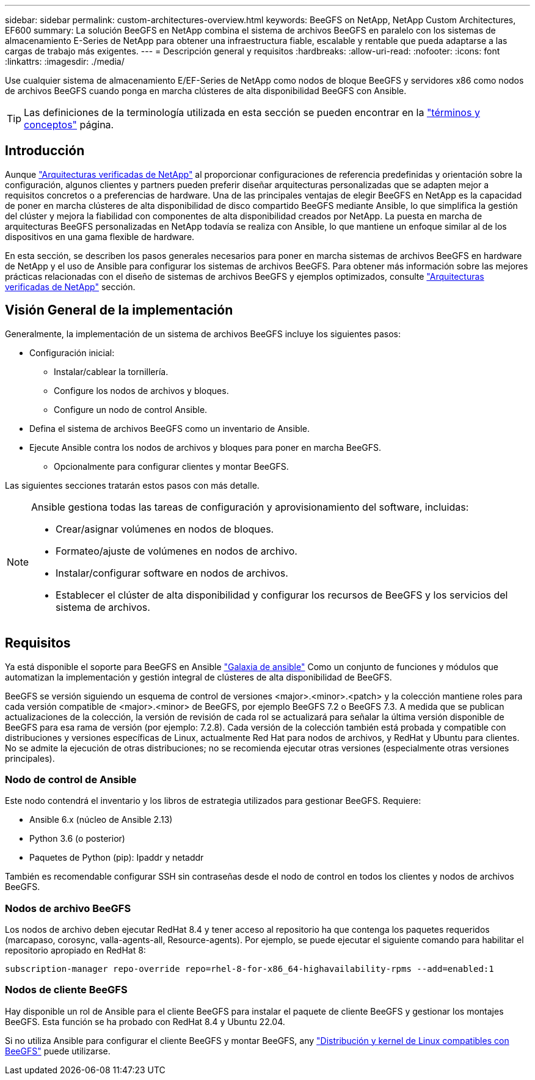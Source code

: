 ---
sidebar: sidebar 
permalink: custom-architectures-overview.html 
keywords: BeeGFS on NetApp, NetApp Custom Architectures, EF600 
summary: La solución BeeGFS en NetApp combina el sistema de archivos BeeGFS en paralelo con los sistemas de almacenamiento E-Series de NetApp para obtener una infraestructura fiable, escalable y rentable que pueda adaptarse a las cargas de trabajo más exigentes. 
---
= Descripción general y requisitos
:hardbreaks:
:allow-uri-read: 
:nofooter: 
:icons: font
:linkattrs: 
:imagesdir: ./media/


[role="lead"]
Use cualquier sistema de almacenamiento E/EF-Series de NetApp como nodos de bloque BeeGFS y servidores x86 como nodos de archivos BeeGFS cuando ponga en marcha clústeres de alta disponibilidad BeeGFS con Ansible.


TIP: Las definiciones de la terminología utilizada en esta sección se pueden encontrar en la link:beegfs-terms.html["términos y conceptos"] página.



== Introducción

Aunque link:beegfs-solution-overview.html["Arquitecturas verificadas de NetApp"] al proporcionar configuraciones de referencia predefinidas y orientación sobre la configuración, algunos clientes y partners pueden preferir diseñar arquitecturas personalizadas que se adapten mejor a requisitos concretos o a preferencias de hardware. Una de las principales ventajas de elegir BeeGFS en NetApp es la capacidad de poner en marcha clústeres de alta disponibilidad de disco compartido BeeGFS mediante Ansible, lo que simplifica la gestión del clúster y mejora la fiabilidad con componentes de alta disponibilidad creados por NetApp. La puesta en marcha de arquitecturas BeeGFS personalizadas en NetApp todavía se realiza con Ansible, lo que mantiene un enfoque similar al de los dispositivos en una gama flexible de hardware.

En esta sección, se describen los pasos generales necesarios para poner en marcha sistemas de archivos BeeGFS en hardware de NetApp y el uso de Ansible para configurar los sistemas de archivos BeeGFS. Para obtener más información sobre las mejores prácticas relacionadas con el diseño de sistemas de archivos BeeGFS y ejemplos optimizados, consulte link:beegfs-solution-overview.html["Arquitecturas verificadas de NetApp"] sección.



== Visión General de la implementación

Generalmente, la implementación de un sistema de archivos BeeGFS incluye los siguientes pasos:

* Configuración inicial:
+
** Instalar/cablear la tornillería.
** Configure los nodos de archivos y bloques.
** Configure un nodo de control Ansible.


* Defina el sistema de archivos BeeGFS como un inventario de Ansible.
* Ejecute Ansible contra los nodos de archivos y bloques para poner en marcha BeeGFS.
+
** Opcionalmente para configurar clientes y montar BeeGFS.




Las siguientes secciones tratarán estos pasos con más detalle.

[NOTE]
====
Ansible gestiona todas las tareas de configuración y aprovisionamiento del software, incluidas:

* Crear/asignar volúmenes en nodos de bloques.
* Formateo/ajuste de volúmenes en nodos de archivo.
* Instalar/configurar software en nodos de archivos.
* Establecer el clúster de alta disponibilidad y configurar los recursos de BeeGFS y los servicios del sistema de archivos.


====


== Requisitos

Ya está disponible el soporte para BeeGFS en Ansible link:https://galaxy.ansible.com/netapp_eseries/beegfs["Galaxia de ansible"] Como un conjunto de funciones y módulos que automatizan la implementación y gestión integral de clústeres de alta disponibilidad de BeeGFS.

BeeGFS se versión siguiendo un esquema de control de versiones <major>.<minor>.<patch> y la colección mantiene roles para cada versión compatible de <major>.<minor> de BeeGFS, por ejemplo BeeGFS 7.2 o BeeGFS 7.3. A medida que se publican actualizaciones de la colección, la versión de revisión de cada rol se actualizará para señalar la última versión disponible de BeeGFS para esa rama de versión (por ejemplo: 7.2.8). Cada versión de la colección también está probada y compatible con distribuciones y versiones específicas de Linux, actualmente Red Hat para nodos de archivos, y RedHat y Ubuntu para clientes. No se admite la ejecución de otras distribuciones; no se recomienda ejecutar otras versiones (especialmente otras versiones principales).



=== Nodo de control de Ansible

Este nodo contendrá el inventario y los libros de estrategia utilizados para gestionar BeeGFS. Requiere:

* Ansible 6.x (núcleo de Ansible 2.13)
* Python 3.6 (o posterior)
* Paquetes de Python (pip): Ipaddr y netaddr


También es recomendable configurar SSH sin contraseñas desde el nodo de control en todos los clientes y nodos de archivos BeeGFS.



=== Nodos de archivo BeeGFS

Los nodos de archivo deben ejecutar RedHat 8.4 y tener acceso al repositorio ha que contenga los paquetes requeridos (marcapaso, corosync, valla-agents-all, Resource-agents). Por ejemplo, se puede ejecutar el siguiente comando para habilitar el repositorio apropiado en RedHat 8:

[source, bash]
----
subscription-manager repo-override repo=rhel-8-for-x86_64-highavailability-rpms --add=enabled:1
----


=== Nodos de cliente BeeGFS

Hay disponible un rol de Ansible para el cliente BeeGFS para instalar el paquete de cliente BeeGFS y gestionar los montajes BeeGFS. Esta función se ha probado con RedHat 8.4 y Ubuntu 22.04.

Si no utiliza Ansible para configurar el cliente BeeGFS y montar BeeGFS, any link:https://doc.beegfs.io/latest/release_notes.html#supported-linux-distributions-and-kernels["Distribución y kernel de Linux compatibles con BeeGFS"] puede utilizarse.
